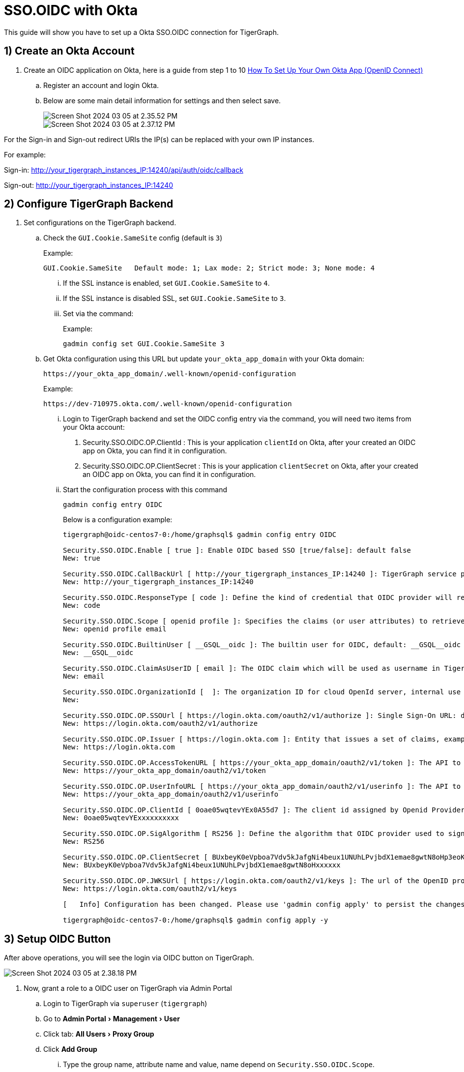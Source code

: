 = SSO.OIDC with Okta
:experimental:

This guide will show you have to set up a Okta SSO.OIDC connection for TigerGraph.

== 1) Create an Okta Account
1. Create an OIDC application on Okta, here is a guide from step 1 to 10 https://breadbutter.io/how-to-set-up-okta-openid-connect/[How To Set Up Your Own Okta App (OpenID Connect)]
.. Register an account and login Okta.
.. Below are some main detail information for settings and then select save.
+
image::Screen Shot 2024-03-05 at 2.35.52 PM.png[]
+
image::Screen Shot 2024-03-05 at 2.37.12 PM.png[]

====
For the Sign-in and Sign-out redirect URIs the IP(s) can be replaced with your own IP instances.


For example:

Sign-in: http://your_tigergraph_instances_IP:14240/api/auth/oidc/callback

Sign-out: http://your_tigergraph_instances_IP:14240
====

== 2) Configure TigerGraph Backend

. Set configurations on the TigerGraph backend.
.. Check the `GUI.Cookie.SameSite` config (default is `3`)
+
.Example:
[console]
----
GUI.Cookie.SameSite   Default mode: 1; Lax mode: 2; Strict mode: 3; None mode: 4
----

... If the SSL instance is enabled, set `GUI.Cookie.SameSite` to `4`.
... If the SSL instance is disabled SSL, set `GUI.Cookie.SameSite` to `3`.
... Set via the command:
+
.Example:
[console]
----
gadmin config set GUI.Cookie.SameSite 3
----
.. Get Okta configuration using this URL but update `your_okta_app_domain` with your Okta domain:
+
[console]
----
https://your_okta_app_domain/.well-known/openid-configuration
----
+
.Example:
[console]
----
https://dev-710975.okta.com/.well-known/openid-configuration

----
... Login to TigerGraph backend and set the OIDC config entry via the command, you will need two items from your Okta account:
1. Security.SSO.OIDC.OP.ClientId : This is your application `clientId` on Okta, after your created an OIDC app on Okta, you can find it in configuration.
2. Security.SSO.OIDC.OP.ClientSecret : This is your application `clientSecret` on Okta, after your created an OIDC app on Okta, you can find it in configuration.
... Start the configuration process with this command
+
[console]
----
gadmin config entry OIDC
----
+
.Below is a configuration example:
[console]
----
tigergraph@oidc-centos7-0:/home/graphsql$ gadmin config entry OIDC

Security.SSO.OIDC.Enable [ true ]: Enable OIDC based SSO [true/false]: default false
New: true

Security.SSO.OIDC.CallBackUrl [ http://your_tigergraph_instances_IP:14240 ]: TigerGraph service provider callback URL: default http://127.0.0.1:14240
New: http://your_tigergraph_instances_IP:14240

Security.SSO.OIDC.ResponseType [ code ]: Define the kind of credential that OIDC provider will return [code/token/id_token/code id_token/...]: default code
New: code

Security.SSO.OIDC.Scope [ openid profile ]: Specifies the claims (or user attributes) to retrieve, separated by a space [openid email/openid profile/...]: default openid profile (means user's full profile).
New: openid profile email

Security.SSO.OIDC.BuiltinUser [ __GSQL__oidc ]: The builtin user for OIDC, default: __GSQL__oidc
New: __GSQL__oidc

Security.SSO.OIDC.ClaimAsUserID [ email ]: The OIDC claim which will be used as username in TigerGraph, default: email.
New: email

Security.SSO.OIDC.OrganizationId [  ]: The organization ID for cloud OpenId server, internal use only for TG cloud.
New:

Security.SSO.OIDC.OP.SSOUrl [ https://login.okta.com/oauth2/v1/authorize ]: Single Sign-On URL: default https://op.example.com/oauth/authorize
New: https://login.okta.com/oauth2/v1/authorize

Security.SSO.OIDC.OP.Issuer [ https://login.okta.com ]: Entity that issues a set of claims, example: https://example.issuer.tigergraph.com.
New: https://login.okta.com

Security.SSO.OIDC.OP.AccessTokenURL [ https://your_okta_app_domain/oauth2/v1/token ]: The API to request access token from OP, not needed for OIDC implicit flow, example: https://op.example.com/oauth/token.
New: https://your_okta_app_domain/oauth2/v1/token

Security.SSO.OIDC.OP.UserInfoURL [ https://your_okta_app_domain/oauth2/v1/userinfo ]: The API to request user information via access token, not needed for OIDC implicit flow, example: https://op.example.com/userinfo.
New: https://your_okta_app_domain/oauth2/v1/userinfo

Security.SSO.OIDC.OP.ClientId [ 0oae05wqtevYEx0A55d7 ]: The client id assigned by Openid Provider when registers TigerGraph
New: 0oae05wqtevYExxxxxxxxxx

Security.SSO.OIDC.OP.SigAlgorithm [ RS256 ]: Define the algorithm that OIDC provider used to sign the ID token, [RS256/HS256/...]: default RS256
New: RS256

Security.SSO.OIDC.OP.ClientSecret [ BUxbeyK0eVpboa7Vdv5kJafgNi4beux1UNUhLPvjbdX1emae8gwtN8oHp3eoKcey ]: The client secret generated by OIDC provider, this config is only needed if algorithm is HMAC type
New: BUxbeyK0eVpboa7Vdv5kJafgNi4beux1UNUhLPvjbdX1emae8gwtN8oHxxxxxx

Security.SSO.OIDC.OP.JWKSUrl [ https://login.okta.com/oauth2/v1/keys ]: The url of the OpenID provider to retrieve the public JSON web key set, e.g. https://op.example.com/.well-known/jwks.json. It is only needed  if algorithm is RSA type
New: https://login.okta.com/oauth2/v1/keys

[   Info] Configuration has been changed. Please use 'gadmin config apply' to persist the changes.

tigergraph@oidc-centos7-0:/home/graphsql$ gadmin config apply -y
----


== 3) Setup OIDC Button

After above operations, you will see the login via OIDC button on TigerGraph.

image::Screen Shot 2024-03-05 at 2.38.18 PM.png[]

. Now, grant a role to a OIDC user on TigerGraph via Admin Portal
.. Login to TigerGraph via `superuser` (`tigergraph`)
.. Go to menu:Admin Portal[Management > User]
.. Click tab: menu:All Users[Proxy Group]
.. Click btn:[Add Group]
... Type the group name, attribute name and value, name depend on `Security.SSO.OIDC.Scope`.
+
.Type the group name, attribute name and value
image::Screen Shot 2024-03-05 at 2.38.51 PM.png[]

.. Now, grant a role for the `Proxy Group` and save.
+
.Example
image::Screen Shot 2024-03-05 at 2.39.23 PM.png[]

== Login with OIDC

. Go to TigerGraph login portal, select the btn:[Login with OIDC] button
+
image:Screen Shot 2024-03-05 at 2.39.58 PM.png[]

. This will redirect you to the Okta login page.
+
image:Screen Shot 2024-03-05 at 2.40.25 PM.png[]

. Lastly, select one account and click. This will redirect you to TigerGraph.
+
image:Screen Shot 2024-03-05 at 2.41.39 PM.png[]

